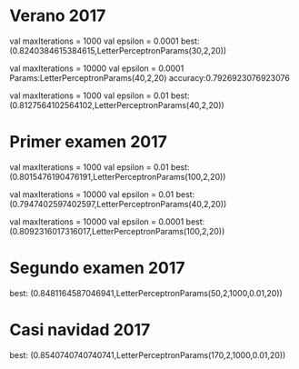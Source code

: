 * Verano 2017
      val maxIterations = 1000
      val epsilon = 0.0001
best: (0.8240384615384615,LetterPerceptronParams(30,2,20))

      val maxIterations = 10000
      val epsilon = 0.0001
Params:LetterPerceptronParams(40,2,20)  accuracy:0.7926923076923076

      val maxIterations = 1000
      val epsilon = 0.01
best: (0.8127564102564102,LetterPerceptronParams(40,2,20))

* Primer examen 2017

      val maxIterations = 1000
      val epsilon = 0.01
best: (0.8015476190476191,LetterPerceptronParams(100,2,20))


      val maxIterations = 10000
      val epsilon = 0.01
best: (0.7947402597402597,LetterPerceptronParams(40,2,20))


      val maxIterations = 10000
      val epsilon = 0.0001
best: (0.8092316017316017,LetterPerceptronParams(100,2,20))

* Segundo examen 2017
best: (0.8481164587046941,LetterPerceptronParams(50,2,1000,0.01,20))
* Casi navidad 2017
best: (0.8540740740740741,LetterPerceptronParams(170,2,1000,0.01,20))


